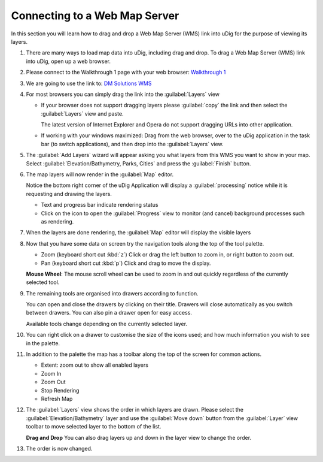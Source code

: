Connecting to a Web Map Server
-----------------------------------

In this section you will learn how to drag and drop a Web Map Server (WMS) link into uDig for the purpose of viewing its layers.

1. There are many ways to load map data into uDig, including drag and drop.
   To drag a Web Map Server (WMS) link into uDig, open up a web browser.

2. Please connect to the Walkthrough 1 page with your web browser:
   `Walkthrough 1 <http://udig.refractions.net/confluence/display/EN/Walkthrough+1>`_

3. We are going to use the link to:
   `DM Solutions WMS <http://www2.dmsolutions.ca/cgi-bin/mswms_gmap?Service=WMS&VERSION=1.1.0&REQUEST=GetCapabilities>`_
      
4. For most browsers you can simply drag the link into the :guilabel:`Layers` view
        
   |1000000000000388000002E2E485918D_png|

   * If your browser does not support dragging layers please :guilabel:`copy` the link and then select the
     :guilabel:`Layers` view and paste.
     
     The latest version of Internet Explorer and Opera do not support dragging URLs into other application.
   
   * If working with your windows maximized: Drag from the web browser, over to the uDig application
     in the task bar (to switch applications), and then drop into the :guilabel:`Layers` view.
   
  
5. The :guilabel:`Add Layers` wizard will appear asking you what layers from this WMS you want to show in your map. Select
   :guilabel:`Elevation/Bathymetry, Parks, Cities` and press the :guilabel:`Finish` button.
  
   |100000000000020D000001E7638F1787_png|

6. The map layers will now render in the :guilabel:`Map` editor.
   
   |100000000000040000000300A11D76C3_png|

   Notice the bottom right corner of the uDig Application will display a :guilabel:`processing` notice
   while it is requesting and drawing the layers.
   
   * Text and progress bar indicate rendering status
   * Click on the icon to open the :guilabel:`Progress` view to monitor (and cancel) background processes such as rendering.

7. When the layers are done rendering, the :guilabel:`Map` editor will display the visible layers
 
   |10000000000004000000030027731BCF_png|
   
8. Now that you have some data on screen try the navigation tools along the top of the tool palette.
   
   * |zoom_mode| Zoom (keyboard short cut :kbd:`z`)
     Click or drag the left button to zoom in, or right button to zoom out.
   
   * |pan_mode| Pan (keyboard short cut :kbd:`p`)
     Click and drag to move the display.

   **Mouse Wheel**: The mouse scroll wheel can be used to zoom in and out quickly regardless of the currently selected tool.
   
9. The remaining tools are organised into drawers according to function.
   
   You can open and close the drawers by clicking on their title. Drawers will close automatically as you switch between drawers. You can also pin a drawer open for easy access.
 
   |1000000000000081000001924E854422_png|

   Available tools change depending on the currently selected layer.

10. You can right click on a drawer to customise the size of the icons used; and how much information you wish to see in the palette.
    
    |10000000000000820000018F9C5F08A7_png|

11. In addition to the palette the map has a toolbar along the top of the screen for common actions.
    
    * |zoom_extent_co| Extent: zoom out to show all enabled layers
    
    * |zoom_in_co| Zoom In
    
    * |zoom_out_co| Zoom Out
    
    * |cancel_all_co| Stop Rendering
    
    * |refresh_co| Refresh Map
    
12. The :guilabel:`Layers` view shows the order in which layers are drawn. Please select the
    :guilabel:`Elevation/Bathymetry` layer and use the :guilabel:`Move down` button from the
    :guilabel:`Layer` view toolbar to move selected layer to the bottom of the list.
    
    |100000000000015D00000073FDB25240_png|

    **Drag and Drop** You can also drag layers up and down in the layer view to change the order.

13. The order is now changed.
    
    |100000000000015D00000073252C5C23_png|

.. |pan_mode| image:: /images/navigation_tools/pan_mode.gif

.. |zoom_mode| image:: /images/navigation_tools/zoom_mode.gif

.. |zoom_extent_co| image:: /images/navigation_tools/zoom_extent_co.gif

.. |zoom_in_co| image:: /images/navigation_tools/zoom_in_co.gif
    
.. |zoom_out_co| image:: /images/navigation_tools/zoom_out_co.gif
    
.. |cancel_all_co| image:: /images/navigation_tools/cancel_all_co.gif
    
.. |refresh_co| image:: /images/navigation_tools/refresh_co.gif


.. |10000000000000820000018F9C5F08A7_png| image:: images/10000000000000820000018F9C5F08A7.png
    :width: 1.891cm
    :height: 5.791cm


.. |1000000000000081000001924E854422_png| image:: images/1000000000000081000001924E854422.png
    :width: 1.87cm
    :height: 5.83cm


.. |10000000000004000000030027731BCF_png| image:: images/10000000000004000000030027731BCF.png
    :width: 14.861cm
    :height: 11.15cm


.. |100000000000040000000300A11D76C3_png| image:: images/100000000000040000000300A11D76C3.png
    :width: 14.861cm
    :height: 11.15cm


.. |100000000000015D00000073FDB25240_png| image:: images/100000000000015D00000073FDB25240.png
    :width: 5.911cm
    :height: 1.951cm


.. |100002000000001000000010BAAA234E_png| image:: images/100002000000001000000010BAAA234E.png
    :width: 0.423cm
    :height: 0.423cm


.. |1000000000000388000002E2E485918D_png| image:: images/1000000000000388000002E2E485918D.png
    :width: 13.12cm
    :height: 10.71cm


.. |100000000000015D00000073252C5C23_png| image:: images/100000000000015D00000073252C5C23.png
    :width: 5.911cm
    :height: 1.951cm


.. |100000000000020D000001E7638F1787_png| image:: images/100000000000020D000001E7638F1787.png
    :width: 8.89cm
    :height: 8.25cm

